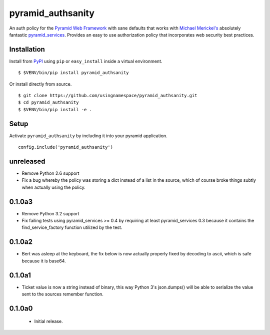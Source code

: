 ==================
pyramid_authsanity
==================

An auth policy for the `Pyramid Web Framework
<https://trypyramid.com>`_ with sane defaults that works with `Michael
Merickel's <http://michael.merickel.org>`_ absolutely fantastic
`pyramid_services <https://github.com/mmerickel/pyramid_services>`_.
Provides an easy to use authorization policy that incorporates web security
best practices.

Installation
============

Install from `PyPI <https://pypi.python.org/pypi/pyramid_authsanity>`_ using
``pip`` or ``easy_install`` inside a virtual environment.

::

  $ $VENV/bin/pip install pyramid_authsanity

Or install directly from source.

::

  $ git clone https://github.com/usingnamespace/pyramid_authsanity.git
  $ cd pyramid_authsanity
  $ $VENV/bin/pip install -e .

Setup
=====

Activate ``pyramid_authsanity`` by including it into your pyramid application.

::

  config.include('pyramid_authsanity')



unreleased
==========

- Remove Python 2.6 support

- Fix a bug whereby the policy was storing a dict instead of a list in the
  source, which of course broke things subtly when actually using the policy.

0.1.0a3
=======

- Remove Python 3.2 support

- Fix failing tests using pyramid_services >= 0.4 by requiring at least
  pyramid_services 0.3 because it contains the find_service_factory function
  utilized by the test.

0.1.0a2
=======

- Bert was asleep at the keyboard, the fix below is now actually properly fixed
  by decoding to ascii, which is safe because it is base64.

0.1.0a1
=======

- Ticket value is now a string instead of binary, this way Python 3's
  json.dumps() will be able to serialize the value sent to the sources
  remember function.


0.1.0a0
=======

 - Initial release.


